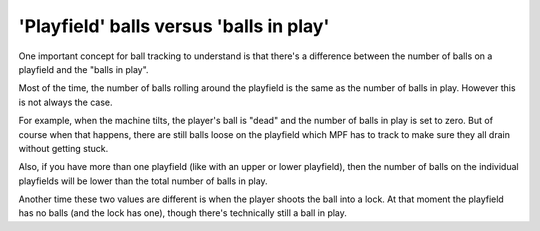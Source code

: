 'Playfield' balls versus 'balls in play'
========================================

One important concept for ball tracking to understand is that there's
a difference between the number of balls on a playfield and the
"balls in play".

Most of the time, the number of balls rolling around the playfield is the
same as the number of balls in play. However this is not always the case.

For example, when the machine tilts, the player's ball is "dead" and the
number of balls in play is set to zero. But of course when that
happens, there are still balls loose on the playfield which MPF has to track
to make sure they all drain without getting stuck.

Also, if you have more than one playfield (like with an upper or lower playfield),
then the number of balls on the individual playfields will be lower than the
total number of balls in play.

Another time these two values are different is when the player shoots the ball
into a lock. At that moment the playfield has no balls (and the lock has one),
though there's technically still a ball in play.
